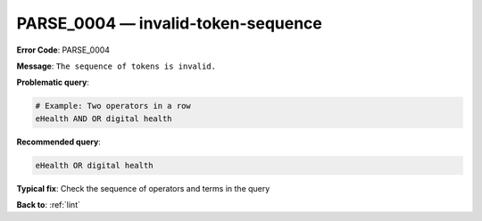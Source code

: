 .. _PARSE_0004:

PARSE_0004 — invalid-token-sequence
===================================

**Error Code**: PARSE_0004

**Message**: ``The sequence of tokens is invalid.``

**Problematic query**:

.. code-block:: texts

    # Example: Two operators in a row
    eHealth AND OR digital health

**Recommended query**:

.. code-block:: text

    eHealth OR digital health

**Typical fix**: Check the sequence of operators and terms in the query

**Back to**: :ref:`lint`
